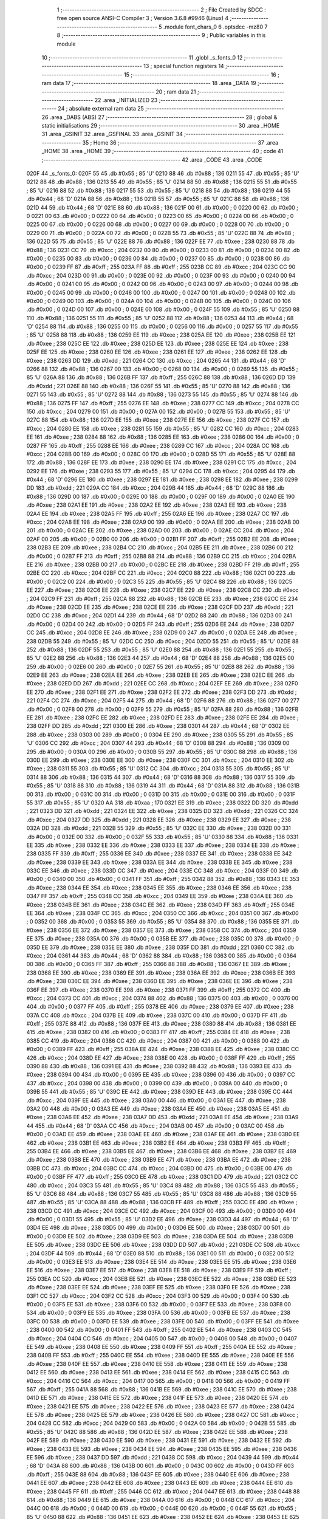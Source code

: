                               1 ;--------------------------------------------------------
                              2 ; File Created by SDCC : free open source ANSI-C Compiler
                              3 ; Version 3.6.8 #9946 (Linux)
                              4 ;--------------------------------------------------------
                              5 	.module font_chars_0
                              6 	.optsdcc -mz80
                              7 	
                              8 ;--------------------------------------------------------
                              9 ; Public variables in this module
                             10 ;--------------------------------------------------------
                             11 	.globl _s_fonts_0
                             12 ;--------------------------------------------------------
                             13 ; special function registers
                             14 ;--------------------------------------------------------
                             15 ;--------------------------------------------------------
                             16 ; ram data
                             17 ;--------------------------------------------------------
                             18 	.area _DATA
                             19 ;--------------------------------------------------------
                             20 ; ram data
                             21 ;--------------------------------------------------------
                             22 	.area _INITIALIZED
                             23 ;--------------------------------------------------------
                             24 ; absolute external ram data
                             25 ;--------------------------------------------------------
                             26 	.area _DABS (ABS)
                             27 ;--------------------------------------------------------
                             28 ; global & static initialisations
                             29 ;--------------------------------------------------------
                             30 	.area _HOME
                             31 	.area _GSINIT
                             32 	.area _GSFINAL
                             33 	.area _GSINIT
                             34 ;--------------------------------------------------------
                             35 ; Home
                             36 ;--------------------------------------------------------
                             37 	.area _HOME
                             38 	.area _HOME
                             39 ;--------------------------------------------------------
                             40 ; code
                             41 ;--------------------------------------------------------
                             42 	.area _CODE
                             43 	.area _CODE
   020F                      44 _s_fonts_0:
   020F 55                   45 	.db #0x55	; 85	'U'
   0210 88                   46 	.db #0x88	; 136
   0211 55                   47 	.db #0x55	; 85	'U'
   0212 88                   48 	.db #0x88	; 136
   0213 55                   49 	.db #0x55	; 85	'U'
   0214 88                   50 	.db #0x88	; 136
   0215 55                   51 	.db #0x55	; 85	'U'
   0216 88                   52 	.db #0x88	; 136
   0217 55                   53 	.db #0x55	; 85	'U'
   0218 88                   54 	.db #0x88	; 136
   0219 44                   55 	.db #0x44	; 68	'D'
   021A 88                   56 	.db #0x88	; 136
   021B 55                   57 	.db #0x55	; 85	'U'
   021C 88                   58 	.db #0x88	; 136
   021D 44                   59 	.db #0x44	; 68	'D'
   021E 88                   60 	.db #0x88	; 136
   021F 00                   61 	.db #0x00	; 0
   0220 00                   62 	.db #0x00	; 0
   0221 00                   63 	.db #0x00	; 0
   0222 00                   64 	.db #0x00	; 0
   0223 00                   65 	.db #0x00	; 0
   0224 00                   66 	.db #0x00	; 0
   0225 00                   67 	.db #0x00	; 0
   0226 00                   68 	.db #0x00	; 0
   0227 00                   69 	.db #0x00	; 0
   0228 00                   70 	.db #0x00	; 0
   0229 00                   71 	.db #0x00	; 0
   022A 00                   72 	.db #0x00	; 0
   022B 55                   73 	.db #0x55	; 85	'U'
   022C 88                   74 	.db #0x88	; 136
   022D 55                   75 	.db #0x55	; 85	'U'
   022E 88                   76 	.db #0x88	; 136
   022F EE                   77 	.db #0xee	; 238
   0230 88                   78 	.db #0x88	; 136
   0231 CC                   79 	.db #0xcc	; 204
   0232 00                   80 	.db #0x00	; 0
   0233 00                   81 	.db #0x00	; 0
   0234 00                   82 	.db #0x00	; 0
   0235 00                   83 	.db #0x00	; 0
   0236 00                   84 	.db #0x00	; 0
   0237 00                   85 	.db #0x00	; 0
   0238 00                   86 	.db #0x00	; 0
   0239 FF                   87 	.db #0xff	; 255
   023A FF                   88 	.db #0xff	; 255
   023B CC                   89 	.db #0xcc	; 204
   023C CC                   90 	.db #0xcc	; 204
   023D 00                   91 	.db #0x00	; 0
   023E 00                   92 	.db #0x00	; 0
   023F 00                   93 	.db #0x00	; 0
   0240 00                   94 	.db #0x00	; 0
   0241 00                   95 	.db #0x00	; 0
   0242 00                   96 	.db #0x00	; 0
   0243 00                   97 	.db #0x00	; 0
   0244 00                   98 	.db #0x00	; 0
   0245 00                   99 	.db #0x00	; 0
   0246 00                  100 	.db #0x00	; 0
   0247 00                  101 	.db #0x00	; 0
   0248 00                  102 	.db #0x00	; 0
   0249 00                  103 	.db #0x00	; 0
   024A 00                  104 	.db #0x00	; 0
   024B 00                  105 	.db #0x00	; 0
   024C 00                  106 	.db #0x00	; 0
   024D 00                  107 	.db #0x00	; 0
   024E 00                  108 	.db #0x00	; 0
   024F 55                  109 	.db #0x55	; 85	'U'
   0250 88                  110 	.db #0x88	; 136
   0251 55                  111 	.db #0x55	; 85	'U'
   0252 88                  112 	.db #0x88	; 136
   0253 44                  113 	.db #0x44	; 68	'D'
   0254 88                  114 	.db #0x88	; 136
   0255 00                  115 	.db #0x00	; 0
   0256 00                  116 	.db #0x00	; 0
   0257 55                  117 	.db #0x55	; 85	'U'
   0258 88                  118 	.db #0x88	; 136
   0259 EE                  119 	.db #0xee	; 238
   025A EE                  120 	.db #0xee	; 238
   025B EE                  121 	.db #0xee	; 238
   025C EE                  122 	.db #0xee	; 238
   025D EE                  123 	.db #0xee	; 238
   025E EE                  124 	.db #0xee	; 238
   025F EE                  125 	.db #0xee	; 238
   0260 EE                  126 	.db #0xee	; 238
   0261 EE                  127 	.db #0xee	; 238
   0262 EE                  128 	.db #0xee	; 238
   0263 DD                  129 	.db #0xdd	; 221
   0264 CC                  130 	.db #0xcc	; 204
   0265 44                  131 	.db #0x44	; 68	'D'
   0266 88                  132 	.db #0x88	; 136
   0267 00                  133 	.db #0x00	; 0
   0268 00                  134 	.db #0x00	; 0
   0269 55                  135 	.db #0x55	; 85	'U'
   026A 88                  136 	.db #0x88	; 136
   026B FF                  137 	.db #0xff	; 255
   026C 88                  138 	.db #0x88	; 136
   026D DD                  139 	.db #0xdd	; 221
   026E 88                  140 	.db #0x88	; 136
   026F 55                  141 	.db #0x55	; 85	'U'
   0270 88                  142 	.db #0x88	; 136
   0271 55                  143 	.db #0x55	; 85	'U'
   0272 88                  144 	.db #0x88	; 136
   0273 55                  145 	.db #0x55	; 85	'U'
   0274 88                  146 	.db #0x88	; 136
   0275 FF                  147 	.db #0xff	; 255
   0276 EE                  148 	.db #0xee	; 238
   0277 CC                  149 	.db #0xcc	; 204
   0278 CC                  150 	.db #0xcc	; 204
   0279 00                  151 	.db #0x00	; 0
   027A 00                  152 	.db #0x00	; 0
   027B 55                  153 	.db #0x55	; 85	'U'
   027C 88                  154 	.db #0x88	; 136
   027D EE                  155 	.db #0xee	; 238
   027E EE                  156 	.db #0xee	; 238
   027F CC                  157 	.db #0xcc	; 204
   0280 EE                  158 	.db #0xee	; 238
   0281 55                  159 	.db #0x55	; 85	'U'
   0282 CC                  160 	.db #0xcc	; 204
   0283 EE                  161 	.db #0xee	; 238
   0284 88                  162 	.db #0x88	; 136
   0285 EE                  163 	.db #0xee	; 238
   0286 00                  164 	.db #0x00	; 0
   0287 FF                  165 	.db #0xff	; 255
   0288 EE                  166 	.db #0xee	; 238
   0289 CC                  167 	.db #0xcc	; 204
   028A CC                  168 	.db #0xcc	; 204
   028B 00                  169 	.db #0x00	; 0
   028C 00                  170 	.db #0x00	; 0
   028D 55                  171 	.db #0x55	; 85	'U'
   028E 88                  172 	.db #0x88	; 136
   028F EE                  173 	.db #0xee	; 238
   0290 EE                  174 	.db #0xee	; 238
   0291 CC                  175 	.db #0xcc	; 204
   0292 EE                  176 	.db #0xee	; 238
   0293 55                  177 	.db #0x55	; 85	'U'
   0294 CC                  178 	.db #0xcc	; 204
   0295 44                  179 	.db #0x44	; 68	'D'
   0296 EE                  180 	.db #0xee	; 238
   0297 EE                  181 	.db #0xee	; 238
   0298 EE                  182 	.db #0xee	; 238
   0299 DD                  183 	.db #0xdd	; 221
   029A CC                  184 	.db #0xcc	; 204
   029B 44                  185 	.db #0x44	; 68	'D'
   029C 88                  186 	.db #0x88	; 136
   029D 00                  187 	.db #0x00	; 0
   029E 00                  188 	.db #0x00	; 0
   029F 00                  189 	.db #0x00	; 0
   02A0 EE                  190 	.db #0xee	; 238
   02A1 EE                  191 	.db #0xee	; 238
   02A2 EE                  192 	.db #0xee	; 238
   02A3 EE                  193 	.db #0xee	; 238
   02A4 EE                  194 	.db #0xee	; 238
   02A5 FF                  195 	.db #0xff	; 255
   02A6 EE                  196 	.db #0xee	; 238
   02A7 CC                  197 	.db #0xcc	; 204
   02A8 EE                  198 	.db #0xee	; 238
   02A9 00                  199 	.db #0x00	; 0
   02AA EE                  200 	.db #0xee	; 238
   02AB 00                  201 	.db #0x00	; 0
   02AC EE                  202 	.db #0xee	; 238
   02AD 00                  203 	.db #0x00	; 0
   02AE CC                  204 	.db #0xcc	; 204
   02AF 00                  205 	.db #0x00	; 0
   02B0 00                  206 	.db #0x00	; 0
   02B1 FF                  207 	.db #0xff	; 255
   02B2 EE                  208 	.db #0xee	; 238
   02B3 EE                  209 	.db #0xee	; 238
   02B4 CC                  210 	.db #0xcc	; 204
   02B5 EE                  211 	.db #0xee	; 238
   02B6 00                  212 	.db #0x00	; 0
   02B7 FF                  213 	.db #0xff	; 255
   02B8 88                  214 	.db #0x88	; 136
   02B9 CC                  215 	.db #0xcc	; 204
   02BA EE                  216 	.db #0xee	; 238
   02BB 00                  217 	.db #0x00	; 0
   02BC EE                  218 	.db #0xee	; 238
   02BD FF                  219 	.db #0xff	; 255
   02BE CC                  220 	.db #0xcc	; 204
   02BF CC                  221 	.db #0xcc	; 204
   02C0 88                  222 	.db #0x88	; 136
   02C1 00                  223 	.db #0x00	; 0
   02C2 00                  224 	.db #0x00	; 0
   02C3 55                  225 	.db #0x55	; 85	'U'
   02C4 88                  226 	.db #0x88	; 136
   02C5 EE                  227 	.db #0xee	; 238
   02C6 EE                  228 	.db #0xee	; 238
   02C7 EE                  229 	.db #0xee	; 238
   02C8 CC                  230 	.db #0xcc	; 204
   02C9 FF                  231 	.db #0xff	; 255
   02CA 88                  232 	.db #0x88	; 136
   02CB EE                  233 	.db #0xee	; 238
   02CC EE                  234 	.db #0xee	; 238
   02CD EE                  235 	.db #0xee	; 238
   02CE EE                  236 	.db #0xee	; 238
   02CF DD                  237 	.db #0xdd	; 221
   02D0 CC                  238 	.db #0xcc	; 204
   02D1 44                  239 	.db #0x44	; 68	'D'
   02D2 88                  240 	.db #0x88	; 136
   02D3 00                  241 	.db #0x00	; 0
   02D4 00                  242 	.db #0x00	; 0
   02D5 FF                  243 	.db #0xff	; 255
   02D6 EE                  244 	.db #0xee	; 238
   02D7 CC                  245 	.db #0xcc	; 204
   02D8 EE                  246 	.db #0xee	; 238
   02D9 00                  247 	.db #0x00	; 0
   02DA EE                  248 	.db #0xee	; 238
   02DB 55                  249 	.db #0x55	; 85	'U'
   02DC CC                  250 	.db #0xcc	; 204
   02DD 55                  251 	.db #0x55	; 85	'U'
   02DE 88                  252 	.db #0x88	; 136
   02DF 55                  253 	.db #0x55	; 85	'U'
   02E0 88                  254 	.db #0x88	; 136
   02E1 55                  255 	.db #0x55	; 85	'U'
   02E2 88                  256 	.db #0x88	; 136
   02E3 44                  257 	.db #0x44	; 68	'D'
   02E4 88                  258 	.db #0x88	; 136
   02E5 00                  259 	.db #0x00	; 0
   02E6 00                  260 	.db #0x00	; 0
   02E7 55                  261 	.db #0x55	; 85	'U'
   02E8 88                  262 	.db #0x88	; 136
   02E9 EE                  263 	.db #0xee	; 238
   02EA EE                  264 	.db #0xee	; 238
   02EB EE                  265 	.db #0xee	; 238
   02EC EE                  266 	.db #0xee	; 238
   02ED DD                  267 	.db #0xdd	; 221
   02EE CC                  268 	.db #0xcc	; 204
   02EF EE                  269 	.db #0xee	; 238
   02F0 EE                  270 	.db #0xee	; 238
   02F1 EE                  271 	.db #0xee	; 238
   02F2 EE                  272 	.db #0xee	; 238
   02F3 DD                  273 	.db #0xdd	; 221
   02F4 CC                  274 	.db #0xcc	; 204
   02F5 44                  275 	.db #0x44	; 68	'D'
   02F6 88                  276 	.db #0x88	; 136
   02F7 00                  277 	.db #0x00	; 0
   02F8 00                  278 	.db #0x00	; 0
   02F9 55                  279 	.db #0x55	; 85	'U'
   02FA 88                  280 	.db #0x88	; 136
   02FB EE                  281 	.db #0xee	; 238
   02FC EE                  282 	.db #0xee	; 238
   02FD EE                  283 	.db #0xee	; 238
   02FE EE                  284 	.db #0xee	; 238
   02FF DD                  285 	.db #0xdd	; 221
   0300 EE                  286 	.db #0xee	; 238
   0301 44                  287 	.db #0x44	; 68	'D'
   0302 EE                  288 	.db #0xee	; 238
   0303 00                  289 	.db #0x00	; 0
   0304 EE                  290 	.db #0xee	; 238
   0305 55                  291 	.db #0x55	; 85	'U'
   0306 CC                  292 	.db #0xcc	; 204
   0307 44                  293 	.db #0x44	; 68	'D'
   0308 88                  294 	.db #0x88	; 136
   0309 00                  295 	.db #0x00	; 0
   030A 00                  296 	.db #0x00	; 0
   030B 55                  297 	.db #0x55	; 85	'U'
   030C 88                  298 	.db #0x88	; 136
   030D EE                  299 	.db #0xee	; 238
   030E EE                  300 	.db #0xee	; 238
   030F CC                  301 	.db #0xcc	; 204
   0310 EE                  302 	.db #0xee	; 238
   0311 55                  303 	.db #0x55	; 85	'U'
   0312 CC                  304 	.db #0xcc	; 204
   0313 55                  305 	.db #0x55	; 85	'U'
   0314 88                  306 	.db #0x88	; 136
   0315 44                  307 	.db #0x44	; 68	'D'
   0316 88                  308 	.db #0x88	; 136
   0317 55                  309 	.db #0x55	; 85	'U'
   0318 88                  310 	.db #0x88	; 136
   0319 44                  311 	.db #0x44	; 68	'D'
   031A 88                  312 	.db #0x88	; 136
   031B 00                  313 	.db #0x00	; 0
   031C 00                  314 	.db #0x00	; 0
   031D 00                  315 	.db #0x00	; 0
   031E 00                  316 	.db #0x00	; 0
   031F 55                  317 	.db #0x55	; 85	'U'
   0320 AA                  318 	.db #0xaa	; 170
   0321 EE                  319 	.db #0xee	; 238
   0322 DD                  320 	.db #0xdd	; 221
   0323 DD                  321 	.db #0xdd	; 221
   0324 EE                  322 	.db #0xee	; 238
   0325 DD                  323 	.db #0xdd	; 221
   0326 CC                  324 	.db #0xcc	; 204
   0327 DD                  325 	.db #0xdd	; 221
   0328 EE                  326 	.db #0xee	; 238
   0329 EE                  327 	.db #0xee	; 238
   032A DD                  328 	.db #0xdd	; 221
   032B 55                  329 	.db #0x55	; 85	'U'
   032C EE                  330 	.db #0xee	; 238
   032D 00                  331 	.db #0x00	; 0
   032E 00                  332 	.db #0x00	; 0
   032F 55                  333 	.db #0x55	; 85	'U'
   0330 88                  334 	.db #0x88	; 136
   0331 EE                  335 	.db #0xee	; 238
   0332 EE                  336 	.db #0xee	; 238
   0333 EE                  337 	.db #0xee	; 238
   0334 EE                  338 	.db #0xee	; 238
   0335 FF                  339 	.db #0xff	; 255
   0336 EE                  340 	.db #0xee	; 238
   0337 EE                  341 	.db #0xee	; 238
   0338 EE                  342 	.db #0xee	; 238
   0339 EE                  343 	.db #0xee	; 238
   033A EE                  344 	.db #0xee	; 238
   033B EE                  345 	.db #0xee	; 238
   033C EE                  346 	.db #0xee	; 238
   033D CC                  347 	.db #0xcc	; 204
   033E CC                  348 	.db #0xcc	; 204
   033F 00                  349 	.db #0x00	; 0
   0340 00                  350 	.db #0x00	; 0
   0341 FF                  351 	.db #0xff	; 255
   0342 88                  352 	.db #0x88	; 136
   0343 EE                  353 	.db #0xee	; 238
   0344 EE                  354 	.db #0xee	; 238
   0345 EE                  355 	.db #0xee	; 238
   0346 EE                  356 	.db #0xee	; 238
   0347 FF                  357 	.db #0xff	; 255
   0348 CC                  358 	.db #0xcc	; 204
   0349 EE                  359 	.db #0xee	; 238
   034A EE                  360 	.db #0xee	; 238
   034B EE                  361 	.db #0xee	; 238
   034C EE                  362 	.db #0xee	; 238
   034D FF                  363 	.db #0xff	; 255
   034E EE                  364 	.db #0xee	; 238
   034F CC                  365 	.db #0xcc	; 204
   0350 CC                  366 	.db #0xcc	; 204
   0351 00                  367 	.db #0x00	; 0
   0352 00                  368 	.db #0x00	; 0
   0353 55                  369 	.db #0x55	; 85	'U'
   0354 88                  370 	.db #0x88	; 136
   0355 EE                  371 	.db #0xee	; 238
   0356 EE                  372 	.db #0xee	; 238
   0357 EE                  373 	.db #0xee	; 238
   0358 CC                  374 	.db #0xcc	; 204
   0359 EE                  375 	.db #0xee	; 238
   035A 00                  376 	.db #0x00	; 0
   035B EE                  377 	.db #0xee	; 238
   035C 00                  378 	.db #0x00	; 0
   035D EE                  379 	.db #0xee	; 238
   035E EE                  380 	.db #0xee	; 238
   035F DD                  381 	.db #0xdd	; 221
   0360 CC                  382 	.db #0xcc	; 204
   0361 44                  383 	.db #0x44	; 68	'D'
   0362 88                  384 	.db #0x88	; 136
   0363 00                  385 	.db #0x00	; 0
   0364 00                  386 	.db #0x00	; 0
   0365 FF                  387 	.db #0xff	; 255
   0366 88                  388 	.db #0x88	; 136
   0367 EE                  389 	.db #0xee	; 238
   0368 EE                  390 	.db #0xee	; 238
   0369 EE                  391 	.db #0xee	; 238
   036A EE                  392 	.db #0xee	; 238
   036B EE                  393 	.db #0xee	; 238
   036C EE                  394 	.db #0xee	; 238
   036D EE                  395 	.db #0xee	; 238
   036E EE                  396 	.db #0xee	; 238
   036F EE                  397 	.db #0xee	; 238
   0370 EE                  398 	.db #0xee	; 238
   0371 FF                  399 	.db #0xff	; 255
   0372 CC                  400 	.db #0xcc	; 204
   0373 CC                  401 	.db #0xcc	; 204
   0374 88                  402 	.db #0x88	; 136
   0375 00                  403 	.db #0x00	; 0
   0376 00                  404 	.db #0x00	; 0
   0377 FF                  405 	.db #0xff	; 255
   0378 EE                  406 	.db #0xee	; 238
   0379 EE                  407 	.db #0xee	; 238
   037A CC                  408 	.db #0xcc	; 204
   037B EE                  409 	.db #0xee	; 238
   037C 00                  410 	.db #0x00	; 0
   037D FF                  411 	.db #0xff	; 255
   037E 88                  412 	.db #0x88	; 136
   037F EE                  413 	.db #0xee	; 238
   0380 88                  414 	.db #0x88	; 136
   0381 EE                  415 	.db #0xee	; 238
   0382 00                  416 	.db #0x00	; 0
   0383 FF                  417 	.db #0xff	; 255
   0384 EE                  418 	.db #0xee	; 238
   0385 CC                  419 	.db #0xcc	; 204
   0386 CC                  420 	.db #0xcc	; 204
   0387 00                  421 	.db #0x00	; 0
   0388 00                  422 	.db #0x00	; 0
   0389 FF                  423 	.db #0xff	; 255
   038A EE                  424 	.db #0xee	; 238
   038B EE                  425 	.db #0xee	; 238
   038C CC                  426 	.db #0xcc	; 204
   038D EE                  427 	.db #0xee	; 238
   038E 00                  428 	.db #0x00	; 0
   038F FF                  429 	.db #0xff	; 255
   0390 88                  430 	.db #0x88	; 136
   0391 EE                  431 	.db #0xee	; 238
   0392 88                  432 	.db #0x88	; 136
   0393 EE                  433 	.db #0xee	; 238
   0394 00                  434 	.db #0x00	; 0
   0395 EE                  435 	.db #0xee	; 238
   0396 00                  436 	.db #0x00	; 0
   0397 CC                  437 	.db #0xcc	; 204
   0398 00                  438 	.db #0x00	; 0
   0399 00                  439 	.db #0x00	; 0
   039A 00                  440 	.db #0x00	; 0
   039B 55                  441 	.db #0x55	; 85	'U'
   039C EE                  442 	.db #0xee	; 238
   039D EE                  443 	.db #0xee	; 238
   039E CC                  444 	.db #0xcc	; 204
   039F EE                  445 	.db #0xee	; 238
   03A0 00                  446 	.db #0x00	; 0
   03A1 EE                  447 	.db #0xee	; 238
   03A2 00                  448 	.db #0x00	; 0
   03A3 EE                  449 	.db #0xee	; 238
   03A4 EE                  450 	.db #0xee	; 238
   03A5 EE                  451 	.db #0xee	; 238
   03A6 EE                  452 	.db #0xee	; 238
   03A7 DD                  453 	.db #0xdd	; 221
   03A8 EE                  454 	.db #0xee	; 238
   03A9 44                  455 	.db #0x44	; 68	'D'
   03AA CC                  456 	.db #0xcc	; 204
   03AB 00                  457 	.db #0x00	; 0
   03AC 00                  458 	.db #0x00	; 0
   03AD EE                  459 	.db #0xee	; 238
   03AE EE                  460 	.db #0xee	; 238
   03AF EE                  461 	.db #0xee	; 238
   03B0 EE                  462 	.db #0xee	; 238
   03B1 EE                  463 	.db #0xee	; 238
   03B2 EE                  464 	.db #0xee	; 238
   03B3 FF                  465 	.db #0xff	; 255
   03B4 EE                  466 	.db #0xee	; 238
   03B5 EE                  467 	.db #0xee	; 238
   03B6 EE                  468 	.db #0xee	; 238
   03B7 EE                  469 	.db #0xee	; 238
   03B8 EE                  470 	.db #0xee	; 238
   03B9 EE                  471 	.db #0xee	; 238
   03BA EE                  472 	.db #0xee	; 238
   03BB CC                  473 	.db #0xcc	; 204
   03BC CC                  474 	.db #0xcc	; 204
   03BD 00                  475 	.db #0x00	; 0
   03BE 00                  476 	.db #0x00	; 0
   03BF FF                  477 	.db #0xff	; 255
   03C0 EE                  478 	.db #0xee	; 238
   03C1 DD                  479 	.db #0xdd	; 221
   03C2 CC                  480 	.db #0xcc	; 204
   03C3 55                  481 	.db #0x55	; 85	'U'
   03C4 88                  482 	.db #0x88	; 136
   03C5 55                  483 	.db #0x55	; 85	'U'
   03C6 88                  484 	.db #0x88	; 136
   03C7 55                  485 	.db #0x55	; 85	'U'
   03C8 88                  486 	.db #0x88	; 136
   03C9 55                  487 	.db #0x55	; 85	'U'
   03CA 88                  488 	.db #0x88	; 136
   03CB FF                  489 	.db #0xff	; 255
   03CC EE                  490 	.db #0xee	; 238
   03CD CC                  491 	.db #0xcc	; 204
   03CE CC                  492 	.db #0xcc	; 204
   03CF 00                  493 	.db #0x00	; 0
   03D0 00                  494 	.db #0x00	; 0
   03D1 55                  495 	.db #0x55	; 85	'U'
   03D2 EE                  496 	.db #0xee	; 238
   03D3 44                  497 	.db #0x44	; 68	'D'
   03D4 EE                  498 	.db #0xee	; 238
   03D5 00                  499 	.db #0x00	; 0
   03D6 EE                  500 	.db #0xee	; 238
   03D7 00                  501 	.db #0x00	; 0
   03D8 EE                  502 	.db #0xee	; 238
   03D9 EE                  503 	.db #0xee	; 238
   03DA EE                  504 	.db #0xee	; 238
   03DB EE                  505 	.db #0xee	; 238
   03DC EE                  506 	.db #0xee	; 238
   03DD DD                  507 	.db #0xdd	; 221
   03DE CC                  508 	.db #0xcc	; 204
   03DF 44                  509 	.db #0x44	; 68	'D'
   03E0 88                  510 	.db #0x88	; 136
   03E1 00                  511 	.db #0x00	; 0
   03E2 00                  512 	.db #0x00	; 0
   03E3 EE                  513 	.db #0xee	; 238
   03E4 EE                  514 	.db #0xee	; 238
   03E5 EE                  515 	.db #0xee	; 238
   03E6 EE                  516 	.db #0xee	; 238
   03E7 EE                  517 	.db #0xee	; 238
   03E8 EE                  518 	.db #0xee	; 238
   03E9 FF                  519 	.db #0xff	; 255
   03EA CC                  520 	.db #0xcc	; 204
   03EB EE                  521 	.db #0xee	; 238
   03EC EE                  522 	.db #0xee	; 238
   03ED EE                  523 	.db #0xee	; 238
   03EE EE                  524 	.db #0xee	; 238
   03EF EE                  525 	.db #0xee	; 238
   03F0 EE                  526 	.db #0xee	; 238
   03F1 CC                  527 	.db #0xcc	; 204
   03F2 CC                  528 	.db #0xcc	; 204
   03F3 00                  529 	.db #0x00	; 0
   03F4 00                  530 	.db #0x00	; 0
   03F5 EE                  531 	.db #0xee	; 238
   03F6 00                  532 	.db #0x00	; 0
   03F7 EE                  533 	.db #0xee	; 238
   03F8 00                  534 	.db #0x00	; 0
   03F9 EE                  535 	.db #0xee	; 238
   03FA 00                  536 	.db #0x00	; 0
   03FB EE                  537 	.db #0xee	; 238
   03FC 00                  538 	.db #0x00	; 0
   03FD EE                  539 	.db #0xee	; 238
   03FE 00                  540 	.db #0x00	; 0
   03FF EE                  541 	.db #0xee	; 238
   0400 00                  542 	.db #0x00	; 0
   0401 FF                  543 	.db #0xff	; 255
   0402 EE                  544 	.db #0xee	; 238
   0403 CC                  545 	.db #0xcc	; 204
   0404 CC                  546 	.db #0xcc	; 204
   0405 00                  547 	.db #0x00	; 0
   0406 00                  548 	.db #0x00	; 0
   0407 EE                  549 	.db #0xee	; 238
   0408 EE                  550 	.db #0xee	; 238
   0409 FF                  551 	.db #0xff	; 255
   040A EE                  552 	.db #0xee	; 238
   040B FF                  553 	.db #0xff	; 255
   040C EE                  554 	.db #0xee	; 238
   040D EE                  555 	.db #0xee	; 238
   040E EE                  556 	.db #0xee	; 238
   040F EE                  557 	.db #0xee	; 238
   0410 EE                  558 	.db #0xee	; 238
   0411 EE                  559 	.db #0xee	; 238
   0412 EE                  560 	.db #0xee	; 238
   0413 EE                  561 	.db #0xee	; 238
   0414 EE                  562 	.db #0xee	; 238
   0415 CC                  563 	.db #0xcc	; 204
   0416 CC                  564 	.db #0xcc	; 204
   0417 00                  565 	.db #0x00	; 0
   0418 00                  566 	.db #0x00	; 0
   0419 FF                  567 	.db #0xff	; 255
   041A 88                  568 	.db #0x88	; 136
   041B EE                  569 	.db #0xee	; 238
   041C EE                  570 	.db #0xee	; 238
   041D EE                  571 	.db #0xee	; 238
   041E EE                  572 	.db #0xee	; 238
   041F EE                  573 	.db #0xee	; 238
   0420 EE                  574 	.db #0xee	; 238
   0421 EE                  575 	.db #0xee	; 238
   0422 EE                  576 	.db #0xee	; 238
   0423 EE                  577 	.db #0xee	; 238
   0424 EE                  578 	.db #0xee	; 238
   0425 EE                  579 	.db #0xee	; 238
   0426 EE                  580 	.db #0xee	; 238
   0427 CC                  581 	.db #0xcc	; 204
   0428 CC                  582 	.db #0xcc	; 204
   0429 00                  583 	.db #0x00	; 0
   042A 00                  584 	.db #0x00	; 0
   042B 55                  585 	.db #0x55	; 85	'U'
   042C 88                  586 	.db #0x88	; 136
   042D EE                  587 	.db #0xee	; 238
   042E EE                  588 	.db #0xee	; 238
   042F EE                  589 	.db #0xee	; 238
   0430 EE                  590 	.db #0xee	; 238
   0431 EE                  591 	.db #0xee	; 238
   0432 EE                  592 	.db #0xee	; 238
   0433 EE                  593 	.db #0xee	; 238
   0434 EE                  594 	.db #0xee	; 238
   0435 EE                  595 	.db #0xee	; 238
   0436 EE                  596 	.db #0xee	; 238
   0437 DD                  597 	.db #0xdd	; 221
   0438 CC                  598 	.db #0xcc	; 204
   0439 44                  599 	.db #0x44	; 68	'D'
   043A 88                  600 	.db #0x88	; 136
   043B 00                  601 	.db #0x00	; 0
   043C 00                  602 	.db #0x00	; 0
   043D FF                  603 	.db #0xff	; 255
   043E 88                  604 	.db #0x88	; 136
   043F EE                  605 	.db #0xee	; 238
   0440 EE                  606 	.db #0xee	; 238
   0441 EE                  607 	.db #0xee	; 238
   0442 EE                  608 	.db #0xee	; 238
   0443 EE                  609 	.db #0xee	; 238
   0444 EE                  610 	.db #0xee	; 238
   0445 FF                  611 	.db #0xff	; 255
   0446 CC                  612 	.db #0xcc	; 204
   0447 EE                  613 	.db #0xee	; 238
   0448 88                  614 	.db #0x88	; 136
   0449 EE                  615 	.db #0xee	; 238
   044A 00                  616 	.db #0x00	; 0
   044B CC                  617 	.db #0xcc	; 204
   044C 00                  618 	.db #0x00	; 0
   044D 00                  619 	.db #0x00	; 0
   044E 00                  620 	.db #0x00	; 0
   044F 55                  621 	.db #0x55	; 85	'U'
   0450 88                  622 	.db #0x88	; 136
   0451 EE                  623 	.db #0xee	; 238
   0452 EE                  624 	.db #0xee	; 238
   0453 EE                  625 	.db #0xee	; 238
   0454 EE                  626 	.db #0xee	; 238
   0455 EE                  627 	.db #0xee	; 238
   0456 EE                  628 	.db #0xee	; 238
   0457 EE                  629 	.db #0xee	; 238
   0458 EE                  630 	.db #0xee	; 238
   0459 FF                  631 	.db #0xff	; 255
   045A CC                  632 	.db #0xcc	; 204
   045B DD                  633 	.db #0xdd	; 221
   045C EE                  634 	.db #0xee	; 238
   045D 44                  635 	.db #0x44	; 68	'D'
   045E CC                  636 	.db #0xcc	; 204
   045F 00                  637 	.db #0x00	; 0
   0460 00                  638 	.db #0x00	; 0
   0461 FF                  639 	.db #0xff	; 255
   0462 88                  640 	.db #0x88	; 136
   0463 EE                  641 	.db #0xee	; 238
   0464 EE                  642 	.db #0xee	; 238
   0465 EE                  643 	.db #0xee	; 238
   0466 EE                  644 	.db #0xee	; 238
   0467 FF                  645 	.db #0xff	; 255
   0468 CC                  646 	.db #0xcc	; 204
   0469 EE                  647 	.db #0xee	; 238
   046A EE                  648 	.db #0xee	; 238
   046B EE                  649 	.db #0xee	; 238
   046C EE                  650 	.db #0xee	; 238
   046D EE                  651 	.db #0xee	; 238
   046E EE                  652 	.db #0xee	; 238
   046F CC                  653 	.db #0xcc	; 204
   0470 CC                  654 	.db #0xcc	; 204
   0471 00                  655 	.db #0x00	; 0
   0472 00                  656 	.db #0x00	; 0
   0473 55                  657 	.db #0x55	; 85	'U'
   0474 EE                  658 	.db #0xee	; 238
   0475 EE                  659 	.db #0xee	; 238
   0476 CC                  660 	.db #0xcc	; 204
   0477 EE                  661 	.db #0xee	; 238
   0478 00                  662 	.db #0x00	; 0
   0479 FF                  663 	.db #0xff	; 255
   047A 88                  664 	.db #0x88	; 136
   047B CC                  665 	.db #0xcc	; 204
   047C EE                  666 	.db #0xee	; 238
   047D 00                  667 	.db #0x00	; 0
   047E EE                  668 	.db #0xee	; 238
   047F FF                  669 	.db #0xff	; 255
   0480 CC                  670 	.db #0xcc	; 204
   0481 CC                  671 	.db #0xcc	; 204
   0482 88                  672 	.db #0x88	; 136
   0483 00                  673 	.db #0x00	; 0
   0484 00                  674 	.db #0x00	; 0
   0485 FF                  675 	.db #0xff	; 255
   0486 EE                  676 	.db #0xee	; 238
   0487 DD                  677 	.db #0xdd	; 221
   0488 CC                  678 	.db #0xcc	; 204
   0489 55                  679 	.db #0x55	; 85	'U'
   048A 88                  680 	.db #0x88	; 136
   048B 55                  681 	.db #0x55	; 85	'U'
   048C 88                  682 	.db #0x88	; 136
   048D 55                  683 	.db #0x55	; 85	'U'
   048E 88                  684 	.db #0x88	; 136
   048F 55                  685 	.db #0x55	; 85	'U'
   0490 88                  686 	.db #0x88	; 136
   0491 55                  687 	.db #0x55	; 85	'U'
   0492 88                  688 	.db #0x88	; 136
   0493 44                  689 	.db #0x44	; 68	'D'
   0494 88                  690 	.db #0x88	; 136
   0495 00                  691 	.db #0x00	; 0
   0496 00                  692 	.db #0x00	; 0
   0497 EE                  693 	.db #0xee	; 238
   0498 EE                  694 	.db #0xee	; 238
   0499 EE                  695 	.db #0xee	; 238
   049A EE                  696 	.db #0xee	; 238
   049B EE                  697 	.db #0xee	; 238
   049C EE                  698 	.db #0xee	; 238
   049D EE                  699 	.db #0xee	; 238
   049E EE                  700 	.db #0xee	; 238
   049F EE                  701 	.db #0xee	; 238
   04A0 EE                  702 	.db #0xee	; 238
   04A1 EE                  703 	.db #0xee	; 238
   04A2 EE                  704 	.db #0xee	; 238
   04A3 DD                  705 	.db #0xdd	; 221
   04A4 EE                  706 	.db #0xee	; 238
   04A5 44                  707 	.db #0x44	; 68	'D'
   04A6 CC                  708 	.db #0xcc	; 204
   04A7 00                  709 	.db #0x00	; 0
   04A8 00                  710 	.db #0x00	; 0
   04A9 EE                  711 	.db #0xee	; 238
   04AA EE                  712 	.db #0xee	; 238
   04AB EE                  713 	.db #0xee	; 238
   04AC EE                  714 	.db #0xee	; 238
   04AD EE                  715 	.db #0xee	; 238
   04AE EE                  716 	.db #0xee	; 238
   04AF EE                  717 	.db #0xee	; 238
   04B0 EE                  718 	.db #0xee	; 238
   04B1 EE                  719 	.db #0xee	; 238
   04B2 EE                  720 	.db #0xee	; 238
   04B3 DD                  721 	.db #0xdd	; 221
   04B4 CC                  722 	.db #0xcc	; 204
   04B5 55                  723 	.db #0x55	; 85	'U'
   04B6 88                  724 	.db #0x88	; 136
   04B7 44                  725 	.db #0x44	; 68	'D'
   04B8 88                  726 	.db #0x88	; 136
   04B9 00                  727 	.db #0x00	; 0
   04BA 00                  728 	.db #0x00	; 0
   04BB EE                  729 	.db #0xee	; 238
   04BC EE                  730 	.db #0xee	; 238
   04BD EE                  731 	.db #0xee	; 238
   04BE EE                  732 	.db #0xee	; 238
   04BF EE                  733 	.db #0xee	; 238
   04C0 EE                  734 	.db #0xee	; 238
   04C1 EE                  735 	.db #0xee	; 238
   04C2 EE                  736 	.db #0xee	; 238
   04C3 FF                  737 	.db #0xff	; 255
   04C4 EE                  738 	.db #0xee	; 238
   04C5 FF                  739 	.db #0xff	; 255
   04C6 EE                  740 	.db #0xee	; 238
   04C7 EE                  741 	.db #0xee	; 238
   04C8 EE                  742 	.db #0xee	; 238
   04C9 CC                  743 	.db #0xcc	; 204
   04CA CC                  744 	.db #0xcc	; 204
   04CB 00                  745 	.db #0x00	; 0
   04CC 00                  746 	.db #0x00	; 0
   04CD EE                  747 	.db #0xee	; 238
   04CE EE                  748 	.db #0xee	; 238
   04CF EE                  749 	.db #0xee	; 238
   04D0 EE                  750 	.db #0xee	; 238
   04D1 EE                  751 	.db #0xee	; 238
   04D2 EE                  752 	.db #0xee	; 238
   04D3 DD                  753 	.db #0xdd	; 221
   04D4 CC                  754 	.db #0xcc	; 204
   04D5 EE                  755 	.db #0xee	; 238
   04D6 EE                  756 	.db #0xee	; 238
   04D7 EE                  757 	.db #0xee	; 238
   04D8 EE                  758 	.db #0xee	; 238
   04D9 EE                  759 	.db #0xee	; 238
   04DA EE                  760 	.db #0xee	; 238
   04DB CC                  761 	.db #0xcc	; 204
   04DC CC                  762 	.db #0xcc	; 204
   04DD 00                  763 	.db #0x00	; 0
   04DE 00                  764 	.db #0x00	; 0
   04DF EE                  765 	.db #0xee	; 238
   04E0 EE                  766 	.db #0xee	; 238
   04E1 EE                  767 	.db #0xee	; 238
   04E2 EE                  768 	.db #0xee	; 238
   04E3 EE                  769 	.db #0xee	; 238
   04E4 EE                  770 	.db #0xee	; 238
   04E5 FF                  771 	.db #0xff	; 255
   04E6 EE                  772 	.db #0xee	; 238
   04E7 DD                  773 	.db #0xdd	; 221
   04E8 CC                  774 	.db #0xcc	; 204
   04E9 55                  775 	.db #0x55	; 85	'U'
   04EA 88                  776 	.db #0x88	; 136
   04EB 55                  777 	.db #0x55	; 85	'U'
   04EC 88                  778 	.db #0x88	; 136
   04ED 44                  779 	.db #0x44	; 68	'D'
   04EE 88                  780 	.db #0x88	; 136
   04EF 00                  781 	.db #0x00	; 0
   04F0 00                  782 	.db #0x00	; 0
   04F1 FF                  783 	.db #0xff	; 255
   04F2 EE                  784 	.db #0xee	; 238
   04F3 CC                  785 	.db #0xcc	; 204
   04F4 EE                  786 	.db #0xee	; 238
   04F5 00                  787 	.db #0x00	; 0
   04F6 EE                  788 	.db #0xee	; 238
   04F7 55                  789 	.db #0x55	; 85	'U'
   04F8 CC                  790 	.db #0xcc	; 204
   04F9 EE                  791 	.db #0xee	; 238
   04FA 88                  792 	.db #0x88	; 136
   04FB EE                  793 	.db #0xee	; 238
   04FC 00                  794 	.db #0x00	; 0
   04FD FF                  795 	.db #0xff	; 255
   04FE EE                  796 	.db #0xee	; 238
   04FF CC                  797 	.db #0xcc	; 204
   0500 CC                  798 	.db #0xcc	; 204
   0501 00                  799 	.db #0x00	; 0
   0502 00                  800 	.db #0x00	; 0
                            801 	.area _INITIALIZER
                            802 	.area _CABS (ABS)
